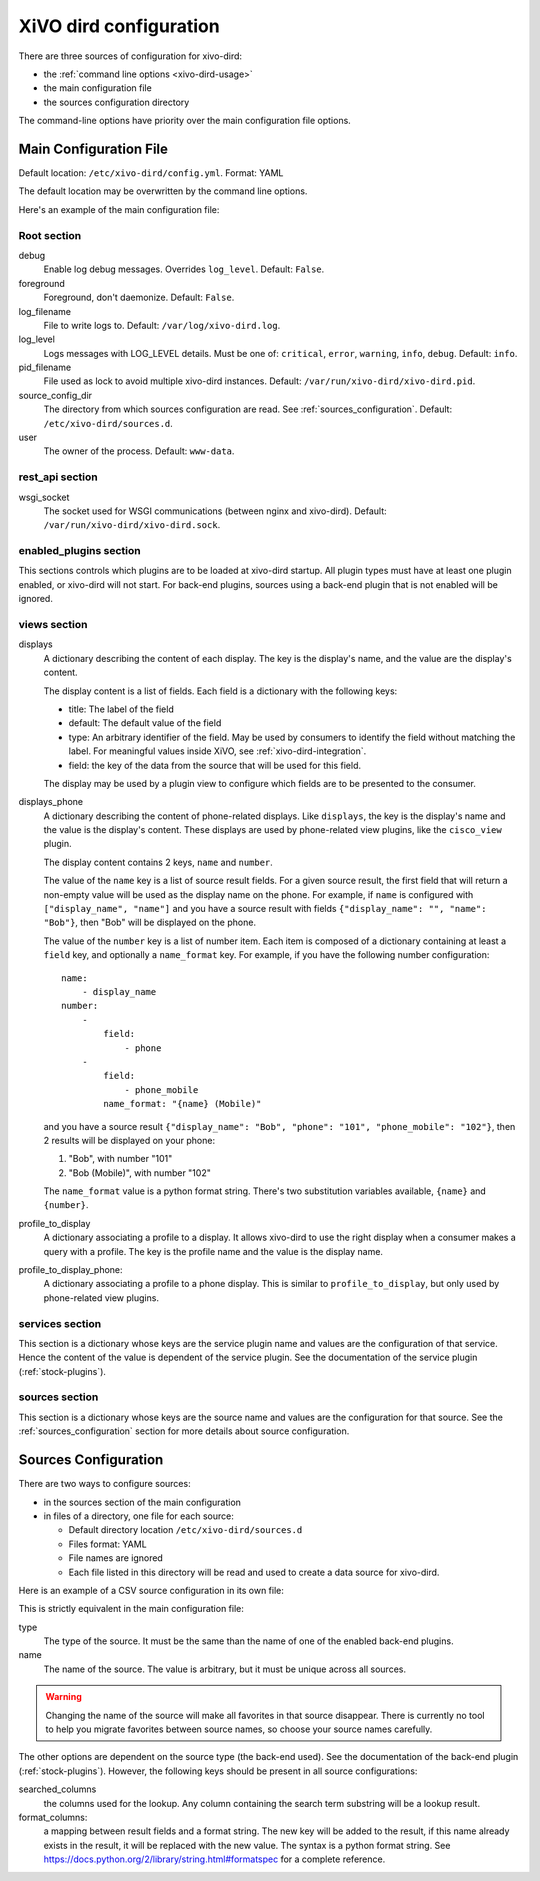 .. _dird-configuration-file:

=======================
XiVO dird configuration
=======================

There are three sources of configuration for xivo-dird:

* the :ref:`command line options <xivo-dird-usage>`
* the main configuration file
* the sources configuration directory

The command-line options have priority over the main configuration file options.


Main Configuration File
=======================

Default location: ``/etc/xivo-dird/config.yml``. Format: YAML

The default location may be overwritten by the command line options.

Here's an example of the main configuration file:

.. code-block:: yaml
   :linenos:

   debug: False
   foreground: False
   log_filename: /var/log/xivo-dird.log
   log_level: info
   pid_filename: /var/run/xivo-dird/xivo-dird.pid
   source_config_dir: /etc/xivo-dird/sources.d
   user: www-data

   rest_api:
       wsgi_socket: /var/run/xivo-dird/xivo-dird.sock

   enabled_plugins:
      backends:
          - csv
          - ldap
          - phonebook
      services:
          - lookup
      views:
          - cisco_view
          - default_json

   views:
       displays:
           switchboard_display:
               -
                   title: Firstname
                   default: Unknown
                   field: firstname
                   type: name
               -
                   title: Lastname
                   default: Unknown
                   field: lastname
                   type: name
           default_display:
               -
                   title: Firstname
                   field: fn
                   type: name
               -
                   title: Location
                   default: Canada
                   field: country
               -
                   title: Number
                   field: number
                   type: number
       displays_phone:
           default:
               name:
                   - display_name
               number:
                   -
                       field:
                           - phone
                   -
                       field:
                           - phone_mobile
                       name_format: "{name} (Mobile)"
        profile_to_display:
            default: default_display
            switchboard: switchboard_display
        profile_to_display_phone:
            default: default

   services:
       lookup:
           default:
               sources:
                   - my_csv
                   - ldap_quebec
               timeout: 0.5
           switchboard:
               sources:
                   - my_csv
                   - xivo_phonebook
                   - ldap_quebec
               timeout: 1

   sources:
       my_source:
           name: my_source
           type: ldap
           ldap_option1: value
           ldap_option2: value
           ...


Root section
------------

debug
   Enable log debug messages. Overrides ``log_level``. Default: ``False``.

foreground
   Foreground, don't daemonize. Default: ``False``.

log_filename
   File to write logs to. Default: ``/var/log/xivo-dird.log``.

log_level
   Logs messages with LOG_LEVEL details. Must be one of: ``critical``, ``error``, ``warning``,
   ``info``, ``debug``. Default: ``info``.

pid_filename
   File used as lock to avoid multiple xivo-dird instances. Default:
   ``/var/run/xivo-dird/xivo-dird.pid``.

source_config_dir
   The directory from which sources configuration are read. See
   :ref:`sources_configuration`. Default: ``/etc/xivo-dird/sources.d``.

user
   The owner of the process. Default: ``www-data``.


rest_api section
----------------

wsgi_socket
   The socket used for WSGI communications (between nginx and xivo-dird). Default:
   ``/var/run/xivo-dird/xivo-dird.sock``.


enabled_plugins section
-----------------------

This sections controls which plugins are to be loaded at xivo-dird startup. All plugin types must
have at least one plugin enabled, or xivo-dird will not start. For back-end plugins, sources using a
back-end plugin that is not enabled will be ignored.


views section
-------------

displays
   A dictionary describing the content of each display. The key is the display's name, and the value
   are the display's content.

   The display content is a list of fields. Each field is a dictionary with the following keys:

   * title: The label of the field
   * default: The default value of the field
   * type: An arbitrary identifier of the field. May be used by consumers to identify the field
     without matching the label. For meaningful values inside XiVO, see
     :ref:`xivo-dird-integration`.
   * field: the key of the data from the source that will be used for this field.

   The display may be used by a plugin view to configure which fields are to be presented to the
   consumer.

.. _dird-config-displays_phone:

displays_phone
   A dictionary describing the content of phone-related displays. Like ``displays``, the key is the
   display's name and the value is the display's content. These displays are used by phone-related
   view plugins, like the ``cisco_view`` plugin.

   The display content contains 2 keys, ``name`` and ``number``.

   The value of the ``name`` key is a list of source result fields. For a given source result, the
   first field that will return a non-empty value will be used as the display name on the phone.
   For example, if ``name`` is configured with ``["display_name", "name"]`` and you have a source result
   with fields ``{"display_name": "", "name": "Bob"}``, then "Bob" will be displayed on the phone.

   The value of the ``number`` key is a list of number item. Each item is composed of a dictionary
   containing at least a ``field`` key, and optionally a ``name_format`` key. For example, if you
   have the following number configuration::

      name:
          - display_name
      number:
          -
              field:
                  - phone
          -
              field:
                  - phone_mobile
              name_format: "{name} (Mobile)"

   and you have a source result ``{"display_name": "Bob", "phone": "101", "phone_mobile": "102"}``,
   then 2 results will be displayed on your phone:

   #. "Bob", with number "101"
   #. "Bob (Mobile)", with number "102"

   The ``name_format`` value is a python format string. There's two substitution variables
   available, ``{name}`` and ``{number}``.

profile_to_display
   A dictionary associating a profile to a display. It allows xivo-dird to use the right display
   when a consumer makes a query with a profile. The key is the profile name and the value is the
   display name.

profile_to_display_phone:
   A dictionary associating a profile to a phone display. This is similar to ``profile_to_display``,
   but only used by phone-related view plugins.


services section
----------------

This section is a dictionary whose keys are the service plugin name and values are the configuration
of that service. Hence the content of the value is dependent of the service plugin. See the
documentation of the service plugin (:ref:`stock-plugins`).


sources section
---------------

This section is a dictionary whose keys are the source name and values are the configuration for that
source. See the :ref:`sources_configuration` section for more details about source
configuration.


.. _sources_configuration:

Sources Configuration
=====================

There are two ways to configure sources:

* in the sources section of the main configuration
* in files of a directory, one file for each source:

  * Default directory location ``/etc/xivo-dird/sources.d``
  * Files format: YAML
  * File names are ignored
  * Each file listed in this directory will be read and used to create a data source for xivo-dird.

Here is an example of a CSV source configuration in its own file:

.. code-block:: yaml
   :linenos:

   type: csv
   name: my_contacts_in_a_csv_file
   file: /usr/local/share/my_contacts.csv
   unique_column: id
   searched_columns:
       - fn
       - ln
   format_columns:
       name: "{fn} {ln}"
       number: "{num}"


This is strictly equivalent in the main configuration file:

.. code-block:: yaml
   :linenos:

   sources:
       my_contacts_in_a_csv_file:
           type: csv
           name: my_contacts_in_a_csv_file
           file: /usr/local/share/my_contacts.csv
           unique_column: id
           searched_columns:
               - fn
               - ln
           source_to_display_columns:
               ln: lastname
               fn: firstname
               num: number

type
   The type of the source. It must be the same than the name of one of the enabled back-end plugins.

name
   The name of the source. The value is arbitrary, but it must be unique across all sources.

.. warning:: Changing the name of the source will make all favorites in that source disappear. There
             is currently no tool to help you migrate favorites between source names, so choose your
             source names carefully.

The other options are dependent on the source type (the back-end used). See the documentation of the
back-end plugin (:ref:`stock-plugins`). However, the following keys should be present in all source
configurations:

searched_columns
   the columns used for the lookup. Any column containing the search term substring will be a lookup
   result.

format_columns:
    a mapping between result fields and a format string. The new key will be added to the result, if
    this name already exists in the result, it will be replaced with the new value. The syntax is a
    python format string. See https://docs.python.org/2/library/string.html#formatspec for a complete
    reference.

